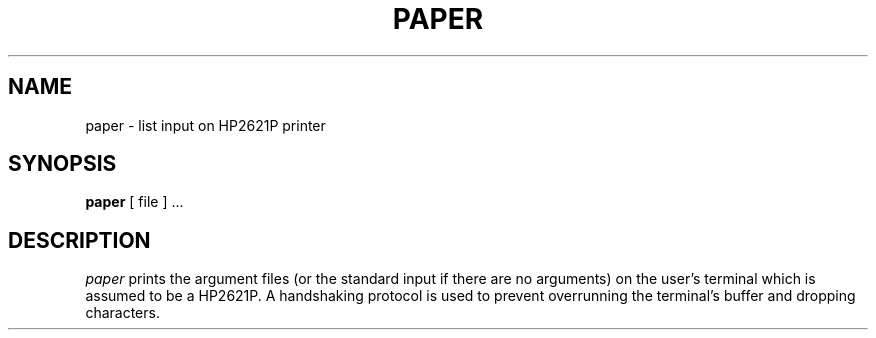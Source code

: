 .TH PAPER 1 
.SH NAME
paper \- list input on HP2621P printer
.SH SYNOPSIS
.B paper
[ file ] ...
.SH DESCRIPTION
.I paper
prints the argument files (or the standard input
if there are no arguments) on the user's terminal
which is assumed to be a HP2621P.
A handshaking protocol is used to prevent overrunning
the terminal's buffer and dropping characters.
